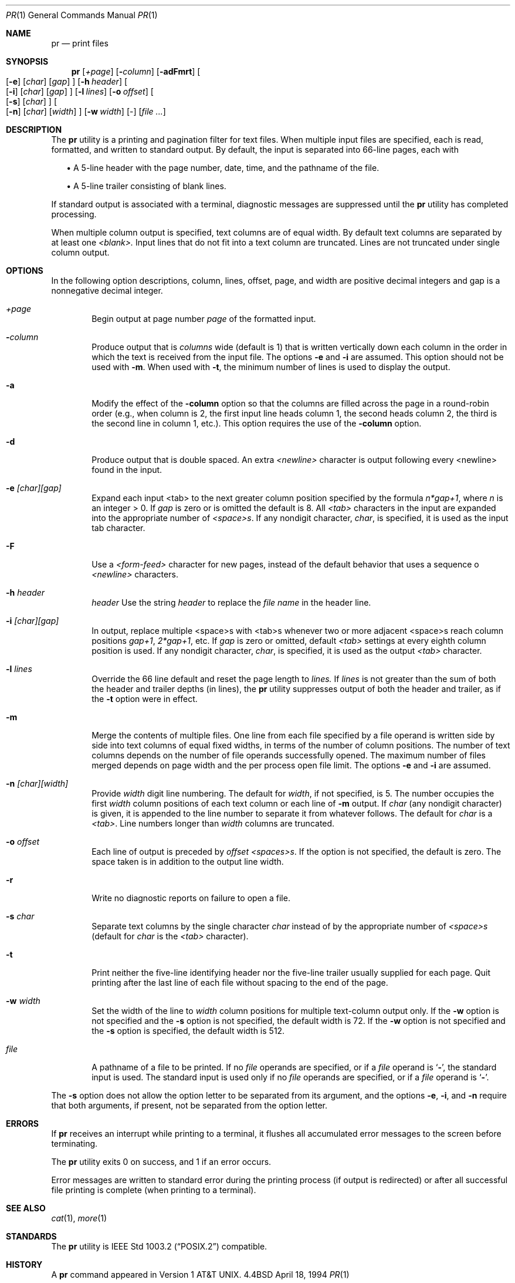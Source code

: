 .\" Copyright (c) 1991 Keith Muller.
.\" Copyright (c) 1993
.\"	The Regents of the University of California.  All rights reserved.
.\"
.\" This code is derived from software contributed to Berkeley by
.\" Keith Muller of the University of California, San Diego.
.\"
.\" Redistribution and use in source and binary forms, with or without
.\" modification, are permitted provided that the following conditions
.\" are met:
.\" 1. Redistributions of source code must retain the above copyright
.\"    notice, this list of conditions and the following disclaimer.
.\" 2. Redistributions in binary form must reproduce the above copyright
.\"    notice, this list of conditions and the following disclaimer in the
.\"    documentation and/or other materials provided with the distribution.
.\" 3. All advertising materials mentioning features or use of this software
.\"    must display the following acknowledgement:
.\"	This product includes software developed by the University of
.\"	California, Berkeley and its contributors.
.\" 4. Neither the name of the University nor the names of its contributors
.\"    may be used to endorse or promote products derived from this software
.\"    without specific prior written permission.
.\"
.\" THIS SOFTWARE IS PROVIDED BY THE REGENTS AND CONTRIBUTORS ``AS IS'' AND
.\" ANY EXPRESS OR IMPLIED WARRANTIES, INCLUDING, BUT NOT LIMITED TO, THE
.\" IMPLIED WARRANTIES OF MERCHANTABILITY AND FITNESS FOR A PARTICULAR PURPOSE
.\" ARE DISCLAIMED.  IN NO EVENT SHALL THE REGENTS OR CONTRIBUTORS BE LIABLE
.\" FOR ANY DIRECT, INDIRECT, INCIDENTAL, SPECIAL, EXEMPLARY, OR CONSEQUENTIAL
.\" DAMAGES (INCLUDING, BUT NOT LIMITED TO, PROCUREMENT OF SUBSTITUTE GOODS
.\" OR SERVICES; LOSS OF USE, DATA, OR PROFITS; OR BUSINESS INTERRUPTION)
.\" HOWEVER CAUSED AND ON ANY THEORY OF LIABILITY, WHETHER IN CONTRACT, STRICT
.\" LIABILITY, OR TORT (INCLUDING NEGLIGENCE OR OTHERWISE) ARISING IN ANY WAY
.\" OUT OF THE USE OF THIS SOFTWARE, EVEN IF ADVISED OF THE POSSIBILITY OF
.\" SUCH DAMAGE.
.\"
.\"     @(#)pr.1	8.3 (Berkeley) 4/18/94
.\"	$Id: pr.1,v 1.2 1996/08/29 18:06:06 wosch Exp $
.\"
.Dd April 18, 1994
.Dt PR 1
.Os BSD 4.4
.Sh NAME
.Nm pr
.Nd print files
.Sh SYNOPSIS
.Nm pr
.Bk -words
.Op Ar \&+page
.Ek
.Bk -words
.Op Fl Ar column
.Ek
.Op Fl adFmrt
.Bk -words
.Oo
.Op Fl e
.Op Ar char
.Op Ar gap
.Oc
.Ek
.Bk -words
.Op Fl h Ar header
.Ek
.Bk -words
.Oo
.Op Fl i
.Op Ar char
.Op Ar gap
.Oc
.Ek
.Bk -words
.Op Fl l Ar lines
.Ek
.Bk -words
.Op Fl o Ar offset
.Ek
.Bk -words
.Oo
.Op Fl s
.Op Ar char
.Oc
.Ek
.Bk -words
.Oo
.Op Fl n
.Op Ar char
.Op Ar width
.Oc
.Ek
.Bk -words
.Op Fl w Ar width
.Ek
.Op -
.Op Ar file ...
.Sh DESCRIPTION
The
.Nm pr
utility is a printing and pagination filter for text files.
When multiple input files are specified, each is read, formatted,
and written to standard output.
By default, the input is separated into 66-line pages, each with
.sp
.in +2
.ti -2
\(bu A 5-line header with the page number, date, time, and
the pathname of the file.
.sp
.ti -2
\(bu A 5-line trailer consisting of blank lines.
.in -2
.Pp
If standard output is associated with a terminal,
diagnostic messages are suppressed until the
.Nm pr
utility has completed processing.
.Pp
When multiple column output is specified,
text columns are of equal width.
By default text columns are separated by at least one
.Em <blank>.
Input lines that do not fit into a text column are truncated.
Lines are not truncated under single column output.
.Sh OPTIONS
.Pp
In the following option descriptions, column, lines, offset, page, and
width are positive decimal integers and gap is a nonnegative decimal integer.
.Bl -tag -width 4n
.It Ar \&+page
Begin output at page number 
.Ar page
of the formatted input.
.It Fl Ar column
Produce output that is 
.Ar columns
wide (default is 1) that is written vertically
down each column in the order in which the text
is received from the input file.
The options
.Fl e
and
.Fl i
are assumed.
This option should not be used with
.Fl m .
When used with
.Fl t ,
the minimum number of lines is used to display the output.
.It Fl a
Modify the effect of the 
.Fl column
option so that the columns are filled across the page in a round-robin order
(e.g., when column is 2, the first input line heads column
1, the second heads column 2, the third is the second line
in column 1, etc.).
This option requires the use of the
.Fl column
option.
.It Fl d
Produce output that is double spaced. An extra
.Em <newline>
character is output following every <newline> found in the input.
.It Fl e Ar \&[char\&]\&[gap\&]
Expand each input <tab> to the next greater column
position specified by the formula 
.Ar n*gap+1 ,
where 
.Em n
is an integer > 0.
If
.Ar gap
is zero or is omitted the default is 8.
All 
.Em <tab>
characters in the input are expanded into the appropriate
number of
.Em <space>s .
If any nondigit character,
.Ar char ,
is specified, it is used as the input tab character.
.It Fl F
Use a
.Em <form-feed>
character for new pages,
instead of the default behavior that uses a
sequence o
.Em <newline>
characters.
.It Fl h Ar header
.Ar header
Use the string 
.Ar header
to replace the
.Ar file name
in the header line.
.It Fl i Ar \&[char\&]\&[gap\&]
In output, replace multiple <space>s with <tab>s whenever two or more
adjacent <space>s reach column positions
.Ar gap+1 ,
.Ar 2*gap+1 ,
etc.
If
.Ar gap
is zero or omitted, default
.Em <tab>
settings at every eighth column position
is used.
If any nondigit character,
.Ar char ,
is specified, it is used as the output
.Em <tab>
character.
.It Fl l Ar lines
Override the 66 line default and reset the page length to 
.Ar lines.
If
.Ar lines
is not greater than the sum of both the header and trailer
depths (in lines), the 
.Nm pr
utility suppresses output of both the header and trailer, as if the
.Fl t
option were in effect.
.It Fl m
Merge the contents of multiple files.
One line from each file specified by a file operand is
written side by side into text columns of equal fixed widths, in
terms of the number of column positions.
The number of text columns depends on the number of
file operands successfully opened.
The maximum number of files merged depends on page width and the
per process open file limit.
The options
.Fl e
and
.Fl i
are assumed.
.It Fl n Ar \&[char\&]\&[width\&]
Provide
.Ar width
digit line numbering.
The default for 
.Ar width ,
if not specified, is 5.
The number occupies the first
.Ar width
column positions of each text column or each line of
.Fl m
output.
If
.Ar char
(any nondigit character) is given, it is appended to the line number to
separate it from whatever follows. The default for
.Ar char
is a
.Em <tab> .
Line numbers longer than
.Ar width
columns are truncated.
.It Fl o Ar offset
Each line of output is preceded by
.Ar offset
.Em <spaces>s .
If the
.FL o
option is not specified, the default is zero.
The space taken is in addition to the output line width.
.It Fl r
Write no diagnostic reports on failure to open a file.
.It Fl s Ar char
Separate text columns by the single character
.Ar char
instead of by the appropriate number of
.Em <space>s
(default for 
.Ar char
is the
.Em <tab>
character).
.It Fl t
Print neither the five-line identifying
header nor the five-line trailer usually supplied for each page.
Quit printing after the last line of each file without spacing to the
end of the page.
.It Fl w Ar width
Set the width of the line to
.Ar width
column positions for multiple text-column output only.
If the
.Fl w
option is not specified and the
.Fl s
option is not specified, the default width is 72.
If the
.Fl w
option is not specified and the
.Fl s
option is specified, the default width is 512.
.It Ar file
A pathname of a file to be printed.
If no
.Ar file
operands are specified, or if a
.Ar file
operand is
.Sq Fl ,
the standard input is used.
The standard input is used only if no
.Ar file
operands are specified, or if a
.Ar file
operand is
.Sq Fl .
.El
.Pp
The
.Fl s
option does not allow the option letter to be separated from its
argument, and the options
.Fl e ,
.Fl i ,
and
.Fl n
require that both arguments, if present, not be separated from the option
letter.
.Sh ERRORS
.Pp
If
.Nm pr
receives an interrupt while printing to a terminal, it
flushes all accumulated error messages to the screen before
terminating.
.Pp
The
.Nm pr
utility exits 0 on success, and 1 if an error occurs.
.Pp
Error messages are written to standard error during the printing
process (if output is redirected) or after all successful
file printing is complete (when printing to a terminal).
.Sh SEE ALSO
.Xr cat 1 ,
.Xr more 1
.Sh STANDARDS
The
.Nm pr
utility is
.St -p1003.2
compatible.
.Sh HISTORY
A
.Nm
command appeared in
.At v1 .
